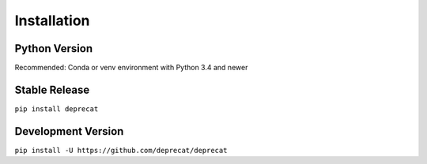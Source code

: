 .. _installation:

Installation
============

Python Version
--------------

Recommended: Conda or venv environment with Python 3.4 and newer

Stable Release
--------------

``pip install deprecat``

Development Version
-------------------

``pip install -U https://github.com/deprecat/deprecat``

